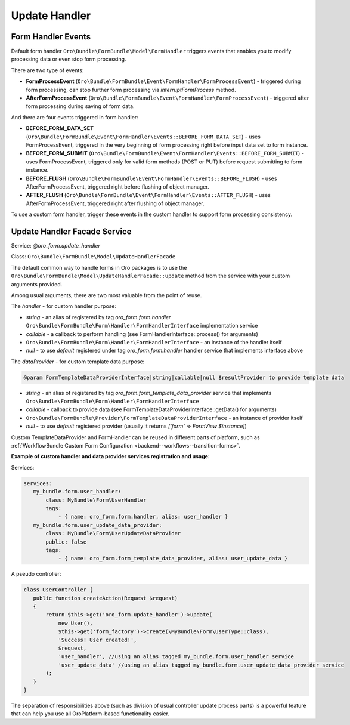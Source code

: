 Update Handler
==============

Form Handler Events
-------------------

Default form handler ``Oro\Bundle\FormBundle\Model\FormHandler`` triggers events that enables you to modify processing data
or even stop form processing.

There are two type of events:

- **FormProcessEvent** (``Oro\Bundle\FormBundle\Event\FormHandler\FormProcessEvent``) - triggered during form processing, can stop further form processing via `interruptFormProcess` method.
- **AfterFormProcessEvent** (``Oro\Bundle\FormBundle\Event\FormHandler\FormProcessEvent``) - triggered after form processing during saving of form data.

And there are four events triggered in form handler:

- **BEFORE_FORM_DATA_SET** (``Oro\Bundle\FormBundle\Event\FormHandler\Events::BEFORE_FORM_DATA_SET``) - uses FormProcessEvent, triggered in the very beginning of form processing right before input data set to form instance.

- **BEFORE_FORM_SUBMIT** (``Oro\Bundle\FormBundle\Event\FormHandler\Events::BEFORE_FORM_SUBMIT``) - uses FormProcessEvent, triggered only for valid form methods (POST or PUT) before request submitting to form instance.

- **BEFORE_FLUSH** (``Oro\Bundle\FormBundle\Event\FormHandler\Events::BEFORE_FLUSH``) - uses AfterFormProcessEvent, triggered right before flushing of object manager.

- **AFTER_FLUSH** (``Oro\Bundle\FormBundle\Event\FormHandler\Events::AFTER_FLUSH``) - uses AfterFormProcessEvent, triggered right after flushing of object manager.

To use a custom form handler, trigger these events in the custom handler to support form processing consistency.

Update Handler Facade Service
-----------------------------

Service: `@oro_form.update_handler`

Class: ``Oro\Bundle\FormBundle\Model\UpdateHandlerFacade``

The default common way to handle forms in Oro packages is to use the ``Oro\Bundle\FormBundle\Model\UpdateHandlerFacade::update``
method from the service with your custom arguments provided.

Among usual arguments, there are two most valuable from the point of reuse.
 
The `handler` - for custom handler purpose:

- `string` - an alias of registered by tag `oro_form.form.handler` ``Oro\Bundle\FormBundle\Form\Handler\FormHandlerInterface`` implementation service
- `callable` - a callback to perform handling (see FormHandlerInterface::process() for arguments)
- ``Oro\Bundle\FormBundle\Form\Handler\FormHandlerInterface`` - an instance of the handler itself
- `null` - to use `default` registered under tag `oro_form.form.handler` handler service that implements interface above

The `dataProvider` - for custom template data purpose:

.. code-block:: none
  
    @param FormTemplateDataProviderInterface|string|callable|null $resultProvider to provide template data

- `string` - an alias of registered by tag `oro_form.form_template_data_provider` service that implements ``Oro\Bundle\FormBundle\Form\Handler\FormHandlerInterface``
- `callable` - callback to provide data (see FormTemplateDataProviderInterface::getData() for arguments)
- ``Oro\Bundle\FormBundle\Provider\FormTemplateDataProviderInterface`` - an instance of provider itself
- `null` - to use `default` registered provider (usually it returns `['form' => FormView $instance]`)
       
Custom TemplateDataProvider and FormHandler can be reused in different parts of platform, such as :ref:`WorkflowBundle Custom Form Configuration <backend--workflows--transition-forms>`.
 
**Example of custom handler and data provider services registration and usage:**

Services:

.. code-block:: yaml

     services:
        my_bundle.form.user_handler:
            class: MyBundle\Form\UserHandler
            tags:
                - { name: oro_form.form.handler, alias: user_handler }
        my_bundle.form.user_update_data_provider:
            class: MyBundle\Form\UserUpdateDataProvider
            public: false
            tags:
                - { name: oro_form.form_template_data_provider, alias: user_update_data }

A pseudo controller:

.. code-block:: php

     class UserController {
        public function createAction(Request $request)
        {
            return $this->get('oro_form.update_handler')->update(
                new User(),
                $this->get('form_factory')->create(\MyBundle\Form\UserType::class),
                'Success! User created!',
                $request,
                'user_handler', //using an alias tagged my_bundle.form.user_handler service
                'user_update_data' //using an alias tagged my_bundle.form.user_update_data_provider service
            );
        }
     }

 
The separation of responsibilities above (such as division of usual controller update process parts) is a powerful feature that can help you use all OroPlatform-based functionality easier.
  
